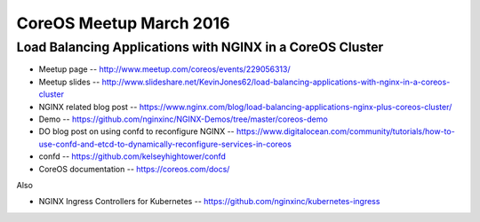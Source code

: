 CoreOS Meetup March 2016
========================

Load Balancing Applications with NGINX in a CoreOS Cluster
----------------------------------------------------------

* Meetup page -- http://www.meetup.com/coreos/events/229056313/
* Meetup slides -- http://www.slideshare.net/KevinJones62/load-balancing-applications-with-nginx-in-a-coreos-cluster
* NGINX related blog post -- https://www.nginx.com/blog/load-balancing-applications-nginx-plus-coreos-cluster/
* Demo -- https://github.com/nginxinc/NGINX-Demos/tree/master/coreos-demo
* DO blog post on using confd to reconfigure NGINX -- https://www.digitalocean.com/community/tutorials/how-to-use-confd-and-etcd-to-dynamically-reconfigure-services-in-coreos
* confd -- https://github.com/kelseyhightower/confd
* CoreOS documentation -- https://coreos.com/docs/

Also

* NGINX Ingress Controllers for Kubernetes -- https://github.com/nginxinc/kubernetes-ingress
